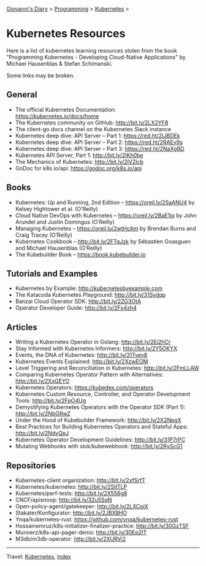 #+startup: content indent

[[file:../../index.org][Giovanni's Diary]] > [[file:../programming.org][Programming]] > [[file:kubernetes.org][Kubernetes]] >

* Kubernetes Resources
#+INDEX: Giovanni's Diary!Programming!Kubernetes!Resources
Here is a list of kubernetes learning resources stolen from the
book "Programming Kubernetes - Developing Cloud-Native Applications"
by Michael Hausenblas & Stefan Schimanski.

Some links may be broken.

** General
- The official Kubernetes Documentation: https://kubernetes.io/docs/home
- The Kubernetes community on GitHub: http://bit.ly/2LX2YF8
- The client-go docs channel on the Kubernetes Slack instance
- Kubernetes deep dive: API Server – Part 1: https://red.ht/2IJBDEk
- Kubernetes deep dive: API Server – Part 2: https://red.ht/2RAEv9s
- Kubernetes deep dive: API Server – Part 3: https://red.ht/2NaXgBD
- Kubernetes API Server, Part 1: http://bit.ly/2IKh0be
- The Mechanics of Kubernetes: http://bit.ly/2IV2lcb
- GoDoc for k8s.io/api: https://godoc.org/k8s.io/api

** Books
- Kubernetes: Up and Running, 2nd Edition – https://oreil.ly/2SaANU4 by Kelsey Hightower et al. (O’Reilly)
- Cloud Native DevOps with Kubernetes – https://oreil.ly/2BaE1iq by John Arundel and Justin Domingus (O’Reilly)
- Managing Kubernetes – https://oreil.ly/2wtHcAm by Brendan Burns and Craig Tracey (O’Reilly)
- Kubernetes Cookbook – http://bit.ly/2FTgJzk by Sébastien Goasguen and Michael Hausenblas (O’Reilly)
- The Kubebuilder Book – https://book.kubebuilder.io

** Tutorials and Examples
- Kubernetes by Example: http://kubernetesbyexample.com
- The Katacoda Kubernetes Playground: http://bit.ly/31Sydqp
- Banzai Cloud Operator SDK: http://bit.ly/2ZG3OtA
- Operator Developer Guide: http://bit.ly/2Fx4zh4

** Articles
- Writing a Kubernetes Operator in Golang: http://bit.ly/2Ei2hCr
- Stay Informed with Kubernetes Informers: http://bit.ly/2Y5OKYX
- Events, the DNA of Kubernetes: http://bit.ly/31Tvey8
- Kubernetes Events Explained: http://bit.ly/2XzwEOM
- Level Triggering and Reconciliation in Kubernetes: http://bit.ly/2FmLLAW
- Comparing Kubernetes Operator Pattern with Alternatives: http://bit.ly/2XxGEYO
- Kubernetes Operators: https://kubedex.com/operators
- Kubernetes Custom Resource, Controller, and Operator Development Tools: http://bit.ly/2FpO4Ug
- Demystifying Kubernetes Operators with the Operator SDK (Part 1): http://bit.ly/2NbGRwZ
- Under the Hood of Kubebuilder Framework: http://bit.ly/2X2NpgX
- Best Practices for Building Kubernetes Operators and Stateful Apps: http://bit.ly/2NdvQeJ
- Kubernetes Operator Development Guidelines: http://bit.ly/31P7rPC
- Mutating Webhooks with slok/kubewebhook: http://bit.ly/2RyScG1

** Repositories
- Kubernetes-client organization: http://bit.ly/2xfSrfT
- Kubernetes/kubernetes: http://bit.ly/2SltTLP
- Kubernetes/perf-tests: http://bit.ly/2X556g8
- CNCF/apisnoop: http://bit.ly/32u5SqN
- Open-policy-agent/gatekeeper: http://bit.ly/2LXCpiX
- Stakater/Konfigurator: http://bit.ly/2JBX8HO
- Ynqa/kubernetes-rust: https://github.com/ynqa/kubernetes-rust
- Hossainemruz/k8s-initializer-finalizer-practice: http://bit.ly/30GzTSF
- Munnerz/k8s-api-pager-demo: http://bit.ly/30Ep2IT
- M3db/m3db-operator: http://bit.ly/2XURVi2

-----

Travel: [[file:kubernetes.org][Kubernetes]], [[file:../../theindex.org][Index]]
